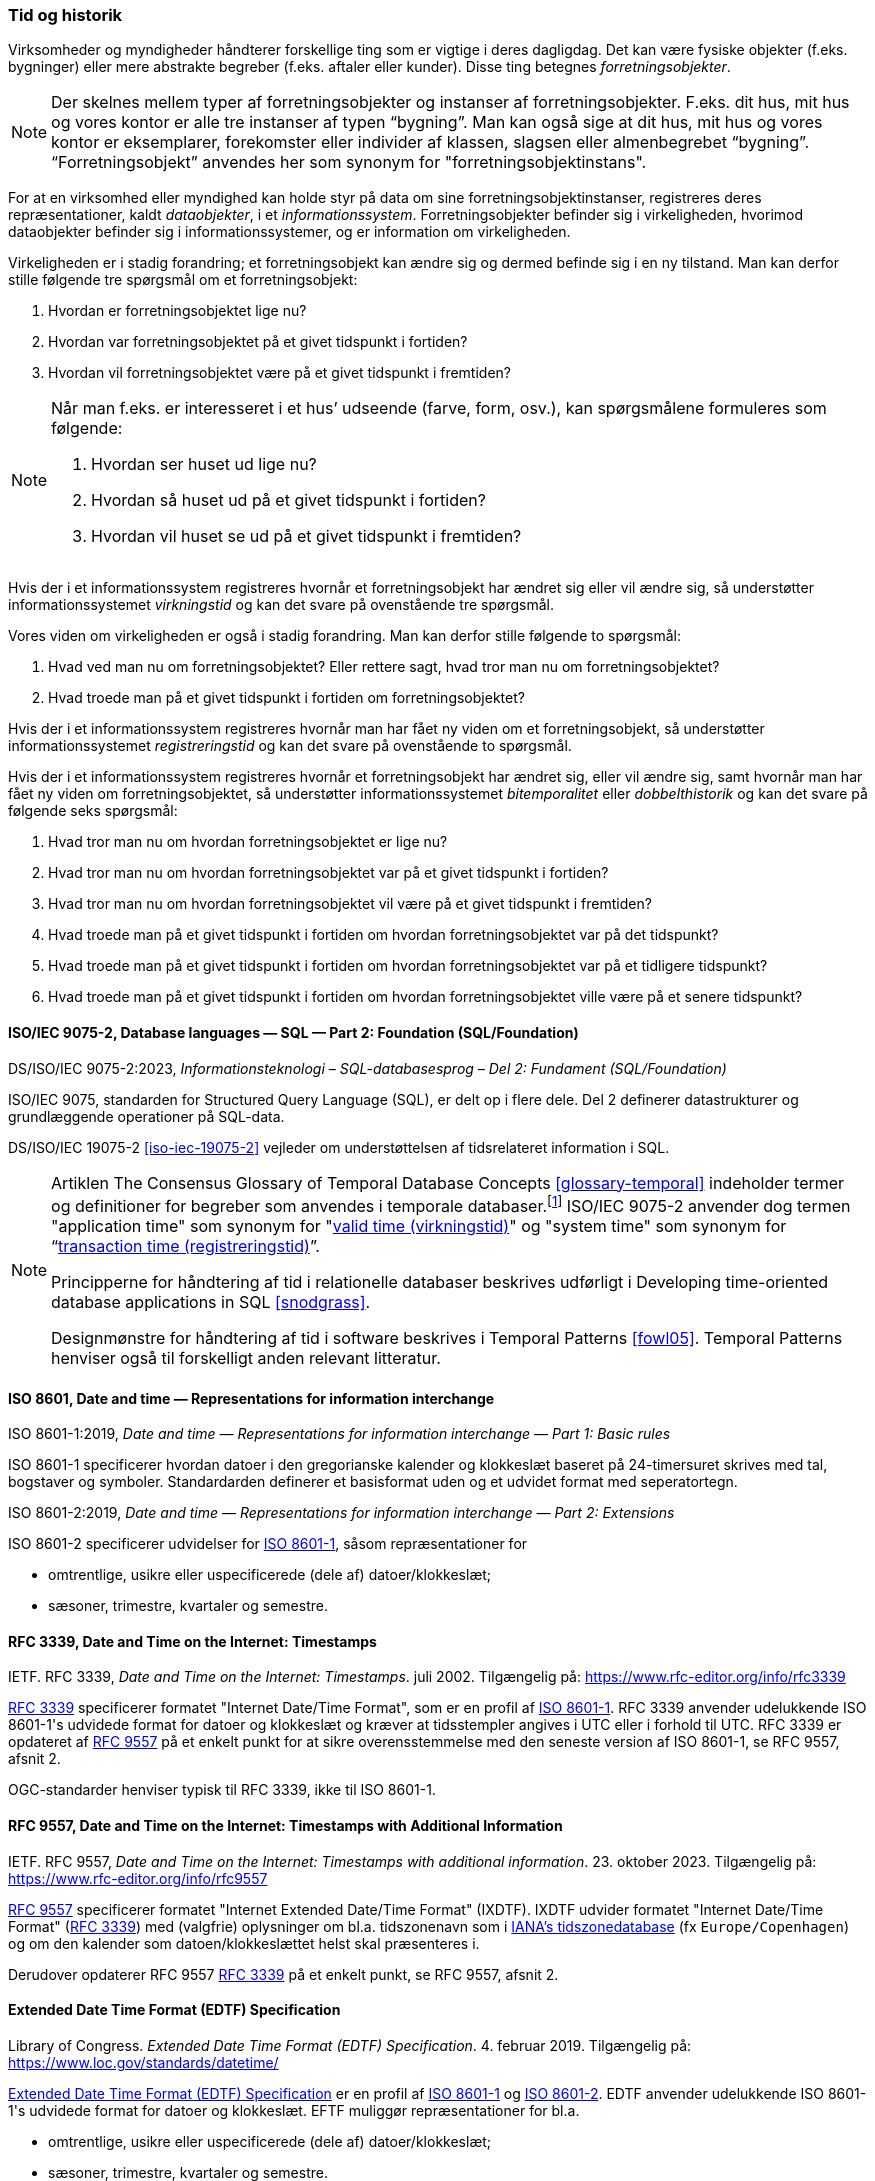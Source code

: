 [#tid-historik]
=== Tid og historik

Virksomheder og myndigheder håndterer forskellige ting som er vigtige i deres dagligdag. Det kan være fysiske objekter (f.eks. bygninger) eller mere abstrakte begreber (f.eks. aftaler eller kunder). Disse ting betegnes _forretningsobjekter_.

NOTE: Der skelnes mellem typer af forretningsobjekter og instanser af forretningsobjekter. F.eks. dit hus, mit hus og vores kontor er alle tre instanser af typen “bygning”. Man kan også sige at dit hus, mit hus og vores kontor er eksemplarer, forekomster eller individer af klassen, slagsen eller almenbegrebet “bygning”. “Forretningsobjekt” anvendes her som synonym for "forretningsobjektinstans".

For at en virksomhed eller myndighed kan holde styr på data om sine forretningsobjektinstanser, registreres deres repræsentationer, kaldt _dataobjekter_, i et _informationssystem_. Forretningsobjekter befinder sig i virkeligheden, hvorimod dataobjekter befinder sig i informationssystemer, og er information om virkeligheden.

Virkeligheden er i stadig forandring; et forretningsobjekt kan ændre sig og dermed befinde sig i en ny tilstand. Man kan derfor stille følgende tre spørgsmål om et forretningsobjekt:

. Hvordan er forretningsobjektet lige nu?
. Hvordan var forretningsobjektet på et givet tidspunkt i fortiden?
. Hvordan vil forretningsobjektet være på et givet tidspunkt i fremtiden?

[NOTE]
====
Når man f.eks. er interesseret i et hus’ udseende (farve, form, osv.), kan spørgsmålene formuleres som følgende:

. Hvordan ser huset ud lige nu?
. Hvordan så huset ud på et givet tidspunkt i fortiden?
. Hvordan vil huset se ud på et givet tidspunkt i fremtiden?
====

Hvis der i et informationssystem registreres hvornår et forretningsobjekt har ændret sig eller vil ændre sig, så understøtter informationssystemet _virkningstid_ og kan det svare på ovenstående tre spørgsmål.

Vores viden om virkeligheden er også i stadig forandring. Man kan derfor stille følgende to spørgsmål:

. Hvad ved man nu om forretningsobjektet? Eller rettere sagt, hvad tror man nu om forretningsobjektet?
. Hvad troede man på et givet tidspunkt i fortiden om forretningsobjektet?

Hvis der i et informationssystem registreres hvornår man har fået ny viden om et forretningsobjekt, så understøtter informationssystemet _registreringstid_ og kan det svare på ovenstående to spørgsmål.

Hvis der i et informationssystem registreres hvornår et forretningsobjekt har ændret sig, eller vil ændre sig, samt hvornår man har fået ny viden om forretningsobjektet, så understøtter informationssystemet _bitemporalitet_ eller _dobbelthistorik_ og kan det svare på følgende seks spørgsmål:

. Hvad tror man nu om hvordan forretningsobjektet er lige nu?
. Hvad tror man nu om hvordan forretningsobjektet var på et givet tidspunkt i fortiden?
. Hvad tror man nu om hvordan forretningsobjektet vil være på et givet tidspunkt i fremtiden?
. Hvad troede man på et givet tidspunkt i fortiden om hvordan forretningsobjektet var på det tidspunkt?
. Hvad troede man på et givet tidspunkt i fortiden om hvordan forretningsobjektet var på et tidligere tidspunkt?
. Hvad troede man på et givet tidspunkt i fortiden om hvordan forretningsobjektet ville være på et senere tidspunkt?

[#9075-2]
==== ISO/IEC 9075-2, Database languages — SQL — Part 2: Foundation (SQL/Foundation) 

[.bibliographicaldetails]
DS/ISO/IEC 9075-2:2023, _Informationsteknologi – SQL-databasesprog – Del 2: Fundament (SQL/Foundation)_

[.cite]#ISO/IEC 9075#, standarden for Structured Query Language (SQL), er delt op i flere
dele. Del 2 definerer datastrukturer og grundlæggende operationer på
SQL-data.

[.cite]#DS/ISO/IEC 19075-2# <<iso-iec-19075-2>> vejleder om understøttelsen af tidsrelateret information i SQL.

[NOTE]
====
Artiklen [.cite]#The Consensus Glossary of Temporal Database Concepts# <<glossary-temporal>> indeholder termer og definitioner for begreber som
anvendes i temporale databaser.footnote:[Artiklen [.cite]#The Consensus Glossary of Temporal Database Concepts# <<glossary-temporal>> er kilden til nogle af begreber i [.cite]#Encyclopedia of Database Systems# <<encyc-databases>>, såsom https://link.springer.com/rwe/10.1007/978-1-4614-8265-9_1066[valid time (virkningstid)] og https://link.springer.com/rwe/10.1007/978-1-4614-8265-9_1064[transaction time (registreringstid)].] [.cite]#ISO/IEC 9075-2# anvender dog termen "application time" som synonym for
"link:https://link.springer.com/rwe/10.1007/978-1-4614-8265-9_1066[valid time (virkningstid)]" og "system time" som synonym for “link:https://link.springer.com/rwe/10.1007/978-1-4614-8265-9_1064[transaction time (registreringstid)]”.

Principperne for håndtering af tid i relationelle databaser beskrives udførligt i [.cite]#Developing time-oriented database applications in SQL# <<snodgrass>>. 

Designmønstre for håndtering af tid i software beskrives i [.cite]#Temporal Patterns# <<fowl05>>. [.cite]#Temporal Patterns# henviser også til forskelligt anden relevant litteratur.
====

[#8601]
==== ISO 8601, Date and time — Representations for information interchange

[.bibliographicaldetails#8601-1]
ISO 8601-1:2019, _Date and time — Representations for information interchange — Part 1: Basic rules_

[.cite]#ISO 8601-1# specificerer hvordan datoer i den gregorianske kalender og klokkeslæt baseret på 24-timersuret skrives med tal, bogstaver og symboler. Standardarden definerer et basisformat uden og et udvidet format med seperatortegn.

[.bibliographicaldetails#8601-2]
ISO 8601-2:2019, _Date and time — Representations for information interchange — Part 2: Extensions_

[.cite]#ISO 8601-2# specificerer udvidelser for [.cite]#<<#8601-1,ISO 8601-1>>#, såsom repræsentationer for

* omtrentlige, usikre eller uspecificerede (dele af) datoer/klokkeslæt;
* sæsoner, trimestre, kvartaler og semestre.

[#rfc3339]
==== RFC 3339, Date and Time on the Internet: Timestamps

[.bibliographicaldetails]
IETF. RFC 3339, _Date and Time on the Internet: Timestamps_. juli 2002. Tilgængelig på: https://www.rfc-editor.org/info/rfc3339

[.cite]#https://www.rfc-editor.org/info/rfc3339[RFC 3339]# specificerer formatet "Internet Date/Time Format", som er en profil af [.cite]#<<#8601-1,ISO 8601-1>>#. [.cite]#RFC 3339# anvender udelukkende [.cite]#ISO 8601-1#'s udvidede format for datoer og klokkeslæt og kræver at tidsstempler angives i UTC eller i forhold til UTC. [.cite]#RFC 3339# er opdateret af [.cite]#<<rfc9557,RFC 9557>># på et enkelt punkt for at sikre overensstemmelse med den seneste version af [.cite]#ISO 8601-1#, se [.cite]#RFC 9557#, afsnit 2.

OGC-standarder henviser typisk til [.cite]#RFC 3339#, ikke til [.cite]#ISO 8601-1#.

[#rfc9557]
==== RFC 9557, Date and Time on the Internet: Timestamps with Additional Information

[.bibliographicaldetails]
IETF. RFC 9557, _Date and Time on the Internet: Timestamps with additional information_. 23. oktober 2023. Tilgængelig på: https://www.rfc-editor.org/info/rfc9557

[.cite]#https://www.rfc-editor.org/info/rfc9557[RFC 9557]# specificerer formatet "Internet Extended Date/Time Format" (IXDTF). IXDTF udvider formatet "Internet Date/Time Format" ([.cite]#<<rfc3339,RFC 3339>>#) med (valgfrie) oplysninger om bl.a. tidszonenavn som i https://www.iana.org/time-zones[IANA's tidszonedatabase] (fx `Europe/Copenhagen`) og om den kalender som datoen/klokkeslættet helst skal præsenteres i.

Derudover opdaterer [.cite]#RFC 9557# [.cite]#<<rfc3339,RFC 3339>># på et enkelt punkt, se [.cite]#RFC 9557#, afsnit 2.

[#edtf]
==== Extended Date Time Format (EDTF) Specification

[.bibliographicaldetails]
Library of Congress. _Extended Date Time Format (EDTF) Specification_. 4. februar 2019. Tilgængelig på: https://www.loc.gov/standards/datetime/

[.cite]#https://www.loc.gov/standards/datetime/[Extended Date Time Format (EDTF) Specification]# er en profil af [.cite]#<<#8601-1,ISO 8601-1>># og [.cite]#<<#8601-2,ISO 8601-2>>#. EDTF anvender udelukkende [.cite]#ISO 8601-1#'s udvidede format for datoer og klokkeslæt. EFTF muliggør repræsentationer for bl.a.

* omtrentlige, usikre eller uspecificerede (dele af) datoer/klokkeslæt;
* sæsoner, trimestre, kvartaler og semestre.

[.cite]#Extended Date Time Format (EDTF) Specification# blev udviklet af Library of Congress og blev senere integreret i [.cite]#ISO 8601-2#.
